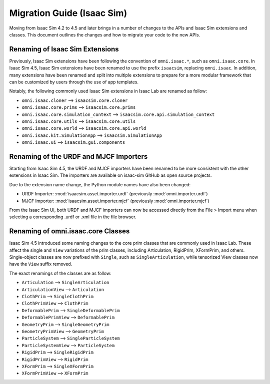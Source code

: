 Migration Guide (Isaac Sim)
===========================

Moving from Isaac Sim 4.2 to 4.5 and later brings in a number of changes to the
APIs and Isaac Sim extensions and classes. This document outlines the changes
and how to migrate your code to the new APIs.


Renaming of Isaac Sim Extensions
--------------------------------

Previously, Isaac Sim extensions have been following the convention of ``omni.isaac.*``,
such as ``omni.isaac.core``. In Isaac Sim 4.5, Isaac Sim extensions have been renamed
to use the prefix ``isaacsim``, replacing ``omni.isaac``. In addition, many extensions
have been renamed and split into multiple extensions to prepare for a more modular
framework that can be customized by users through the use of app templates.

Notably, the following commonly used Isaac Sim extensions in Isaac Lab are renamed as follow:

* ``omni.isaac.cloner`` --> ``isaacsim.core.cloner``
* ``omni.isaac.core.prims`` --> ``isaacsim.core.prims``
* ``omni.isaac.core.simulation_context`` --> ``isaacsim.core.api.simulation_context``
* ``omni.isaac.core.utils`` --> ``isaacsim.core.utils``
* ``omni.isaac.core.world`` --> ``isaacsim.core.api.world``
* ``omni.isaac.kit.SimulationApp`` --> ``isaacsim.SimulationApp``
* ``omni.isaac.ui`` --> ``isaacsim.gui.components``


Renaming of the URDF and MJCF Importers
---------------------------------------

Starting from Isaac Sim 4.5, the URDF and MJCF importers have been renamed to be more consistent
with the other extensions in Isaac Sim. The importers are available on isaac-sim GitHub
as open source projects.

Due to the extension name change, the Python module names have also been changed:

* URDF Importer: :mod:`isaacsim.asset.importer.urdf` (previously :mod:`omni.importer.urdf`)
* MJCF Importer: :mod:`isaacsim.asset.importer.mjcf` (previously :mod:`omni.importer.mjcf`)

From the Isaac Sim UI, both URDF and MJCF importers can now be accessed directly from the File > Import
menu when selecting a corresponding .urdf or .xml file in the file browser.


Renaming of omni.isaac.core Classes
-----------------------------------

Isaac Sim 4.5 introduced some naming changes to the core prim classes that are commonly
used in Isaac Lab. These affect the single and ``View`` variations of the prim classes, including
Articulation, RigidPrim, XFormPrim, and others. Single-object classes are now prefixed with
``Single``, such as ``SingleArticulation``, while tensorized View classes now have the ``View``
suffix removed.

The exact renamings of the classes are as follow:

* ``Articulation`` --> ``SingleArticulation``
* ``ArticulationView`` --> ``Articulation``
* ``ClothPrim`` --> ``SingleClothPrim``
* ``ClothPrimView`` --> ``ClothPrim``
* ``DeformablePrim`` --> ``SingleDeformablePrim``
* ``DeformablePrimView`` --> ``DeformablePrim``
* ``GeometryPrim`` --> ``SingleGeometryPrim``
* ``GeometryPrimView`` --> ``GeometryPrim``
* ``ParticleSystem`` --> ``SingleParticleSystem``
* ``ParticleSystemView`` --> ``ParticleSystem``
* ``RigidPrim`` --> ``SingleRigidPrim``
* ``RigidPrimView`` --> ``RigidPrim``
* ``XFormPrim`` --> ``SingleXFormPrim``
* ``XFormPrimView`` --> ``XFormPrim``
